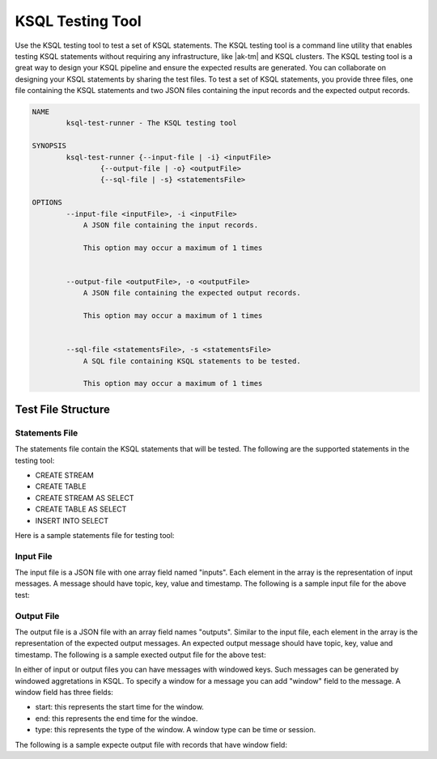 .. _ksql-testing-tool:

KSQL Testing Tool
###########################

Use the KSQL testing tool to test a set of KSQL statements. The KSQL testing tool
is a command line utility that enables testing KSQL statements without requiring any infrastructure, like |ak-tm| and KSQL clusters.
The KSQL testing tool is a great way to design your KSQL pipeline and ensure the expected results are generated.
You can collaborate on designing your KSQL statements by sharing the test files.
To test a set of KSQL statements, you provide three files, one file containing the KSQL statements and two JSON files containing the input records and the expected output records.

.. code:: bash

    NAME
            ksql-test-runner - The KSQL testing tool

    SYNOPSIS
            ksql-test-runner {--input-file | -i} <inputFile>
                    {--output-file | -o} <outputFile>
                    {--sql-file | -s} <statementsFile>

    OPTIONS
            --input-file <inputFile>, -i <inputFile>
                A JSON file containing the input records.

                This option may occur a maximum of 1 times


            --output-file <outputFile>, -o <outputFile>
                A JSON file containing the expected output records.

                This option may occur a maximum of 1 times


            --sql-file <statementsFile>, -s <statementsFile>
                A SQL file containing KSQL statements to be tested.

                This option may occur a maximum of 1 times



Test File Structure
*******************

Statements File
---------------

The statements file contain the KSQL statements that will be tested. The following are the supported statements in the testing tool:

- CREATE STREAM
- CREATE TABLE
- CREATE STREAM AS SELECT
- CREATE TABLE AS SELECT
- INSERT INTO SELECT

Here is a sample statements file for testing tool:

.. code:: sql
    CREATE STREAM TEST (ID bigint, NAME varchar, VALUE bigint) WITH (kafka_topic='left_topic', value_format='JSON', key='ID');
    CREATE STREAM TEST_STREAM (ID bigint, F1 varchar, F2 bigint) WITH (kafka_topic='right_topic', value_format='JSON', key='ID');
    CREATE STREAM LEFT_OUTER_JOIN as SELECT t.id, name, value, f1, f2 FROM test t left join TEST_STREAM tt WITHIN 11 seconds ON t.id = tt.id;
    CREATE STREAM foo AS SELECT t_id, name FROM LEFT_OUTER_JOIN WHERE t_id = 90;
    CREATE STREAM bar AS SELECT * FROM foo;

Input File
----------

The input file is a JSON file with one array field named "inputs". Each element in the array is the representation of input messages.
A message should have topic, key, value and timestamp. The following is a sample input file for the above test:

.. code:: json
    {
      "inputs": [
        {"topic": "left_topic", "key": 0, "value": {"ID": 0, "NAME": "zero", "VALUE": 0}, "timestamp": 0},
        {"topic": "right_topic", "key": 0, "value": {"ID": 0, "F1": "blah", "F2": 50}, "timestamp": 10000},
        {"topic": "left_topic", "key": 10, "value": {"ID": 10, "NAME": "100", "VALUE": 5}, "timestamp": 11000},
        {"topic": "left_topic", "key": 0, "value": {"ID": 0, "NAME": "foo", "VALUE": 100}, "timestamp": 13000},
        {"topic": "right_topic", "key": 0, "value": {"ID": 0, "F1": "a", "F2": 10}, "timestamp": 15000},
        {"topic": "right_topic", "key": 100, "value": {"ID": 100, "F1": "newblah", "F2": 150}, "timestamp": 16000},
        {"topic": "left_topic", "key": 90, "value": {"ID": 90, "NAME": "ninety", "VALUE": 90}, "timestamp": 17000},
        {"topic": "left_topic", "key": 0, "value": {"ID": 0, "NAME": "bar", "VALUE": 99}, "timestamp": 30000}
      ]
    }


Output File
----------

The output file is a JSON file with an array field names "outputs". Similar to the input file, each element in the array is the representation of the expected output messages.
An expected output message should have topic, key, value and timestamp. The following is a sample exected output file for the above test:

.. code:: json
     {
       "outputs": [
         {"topic": "LEFT_OUTER_JOIN", "key": 0, "value": {"T_ID": 0, "NAME": "zero", "VALUE": 0, "F1": null, "F2": null}, "timestamp": 0},
         {"topic": "LEFT_OUTER_JOIN", "key": 0, "value": {"T_ID": 0, "NAME": "zero", "VALUE": 0, "F1": "blah", "F2": 50}, "timestamp": 10000},
         {"topic": "LEFT_OUTER_JOIN", "key": 10, "value": {"T_ID": 10, "NAME": "100", "VALUE": 5, "F1": null, "F2": null}, "timestamp": 11000},
         {"topic": "LEFT_OUTER_JOIN", "key": 0, "value": {"T_ID": 0, "NAME": "foo", "VALUE": 100, "F1": "blah", "F2": 50}, "timestamp": 13000},
         {"topic": "LEFT_OUTER_JOIN", "key": 0, "value": {"T_ID": 0, "NAME": "foo", "VALUE": 100, "F1": "a", "F2": 10}, "timestamp": 15000},
         {"topic": "LEFT_OUTER_JOIN", "key": 90, "value": {"T_ID": 90, "NAME": "ninety", "VALUE": 90, "F1": null, "F2": null}, "timestamp": 17000},
         {"topic": "LEFT_OUTER_JOIN", "key": 0, "value": {"T_ID": 0, "NAME": "bar", "VALUE": 99, "F1": null, "F2": null}, "timestamp": 30000},
         {"topic": "FOO", "key": 90, "value": {"T_ID": 90, "NAME": "ninety"}, "timestamp": 17000},
         {"topic": "BAR", "key": 90, "value": {"T_ID": 90, "NAME": "ninety"}, "timestamp": 17000}
       ]
     }


In either of input or output files you can have messages with windowed keys. Such messages can be generated by windowed aggretations in KSQL.
To specify a window for a message you can add "window" field to the message. A window field has three fields:

- start: this represents the start time for the window.
- end: this represents the end time for the windoe.
- type: this represents the type of the window. A window type can be time or session.

The following is a sample expecte output file with records that have window field:

.. code:: json
     {
        "outputs": [
          {"topic": "S2", "key": 0, "value": "0,0", "timestamp": 0, "window": {"start": 0, "end": 30000, "type": "time"}},
          {"topic": "S2", "key": 0, "value": "0,5", "timestamp": 10000, "window": {"start": 0, "end": 30000, "type": "time"}},
          {"topic": "S2", "key": 100, "value": "100,100", "timestamp": 30000, "window": {"start": 30000, "end": 60000, "type": "time"}},
          {"topic": "S2", "key": 100, "value": "100,100", "timestamp": 45000, "window": {"start": 30000, "end": 60000, "type": "time"}},
          {"topic": "S2", "key": 100, "value": "100,300", "timestamp": 50000, "window": {"start": 30000, "end": 60000, "type": "time"}},
          {"topic": "S2", "key": 0, "value": "0,100", "timestamp": 35000, "window": {"start": 30000, "end": 60000, "type": "time"}},
          {"topic": "S2", "key": 0, "value": "0,2000", "timestamp": 40000, "window": {"start": 30000, "end": 60000, "type": "time"}}
        ]
     }



